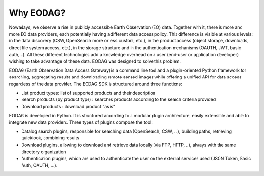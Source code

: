 .. _overview:

Why EODAG?
==========

Nowadays, we observe a rise in publicly accessible Earth Observation (EO) data.
Together with it, there is more and more EO data providers, each potentially having
a different data access policy. This difference is visible at various levels:
in the data discovery (CSW, OpenSearch more or less custom, etc.), in the
product access (object storage, downloads, direct file system access, etc.), in
the storage structure and in the authentication mechanisms (OAUTH, JWT, basic
auth,...). All these different technologies add a knowledge overhead on a user
(end-user or application developer) wishing to take advantage of these
data. EODAG was designed to solve this problem.

EODAG (Earth Observation Data Access Gateway) is a command line tool and a
plugin-oriented Python framework for searching, aggregating results and
downloading remote sensed images while offering a unified API for data access
regardless of the data provider. The EODAG SDK is structured around three
functions:

* List product types: list of supported products and their description
* Search products (by product type) : searches products according to the
  search criteria provided
* Download products : download product “as is"

EODAG is developed in Python. It is structured according to a modular plugin
architecture, easily extensible and able to integrate new data providers. Three
types of plugins compose the tool:

* Catalog search plugins, responsible for searching data (OpenSearch, CSW, ...),
  building paths, retrieving quicklook, combining results
* Download plugins, allowing to download and retrieve data locally (via FTP, HTTP, ..),
  always with the same directory organization
* Authentication plugins, which are used to authenticate the user on the
  external services used (JSON Token, Basic Auth, OAUTH, ...).
